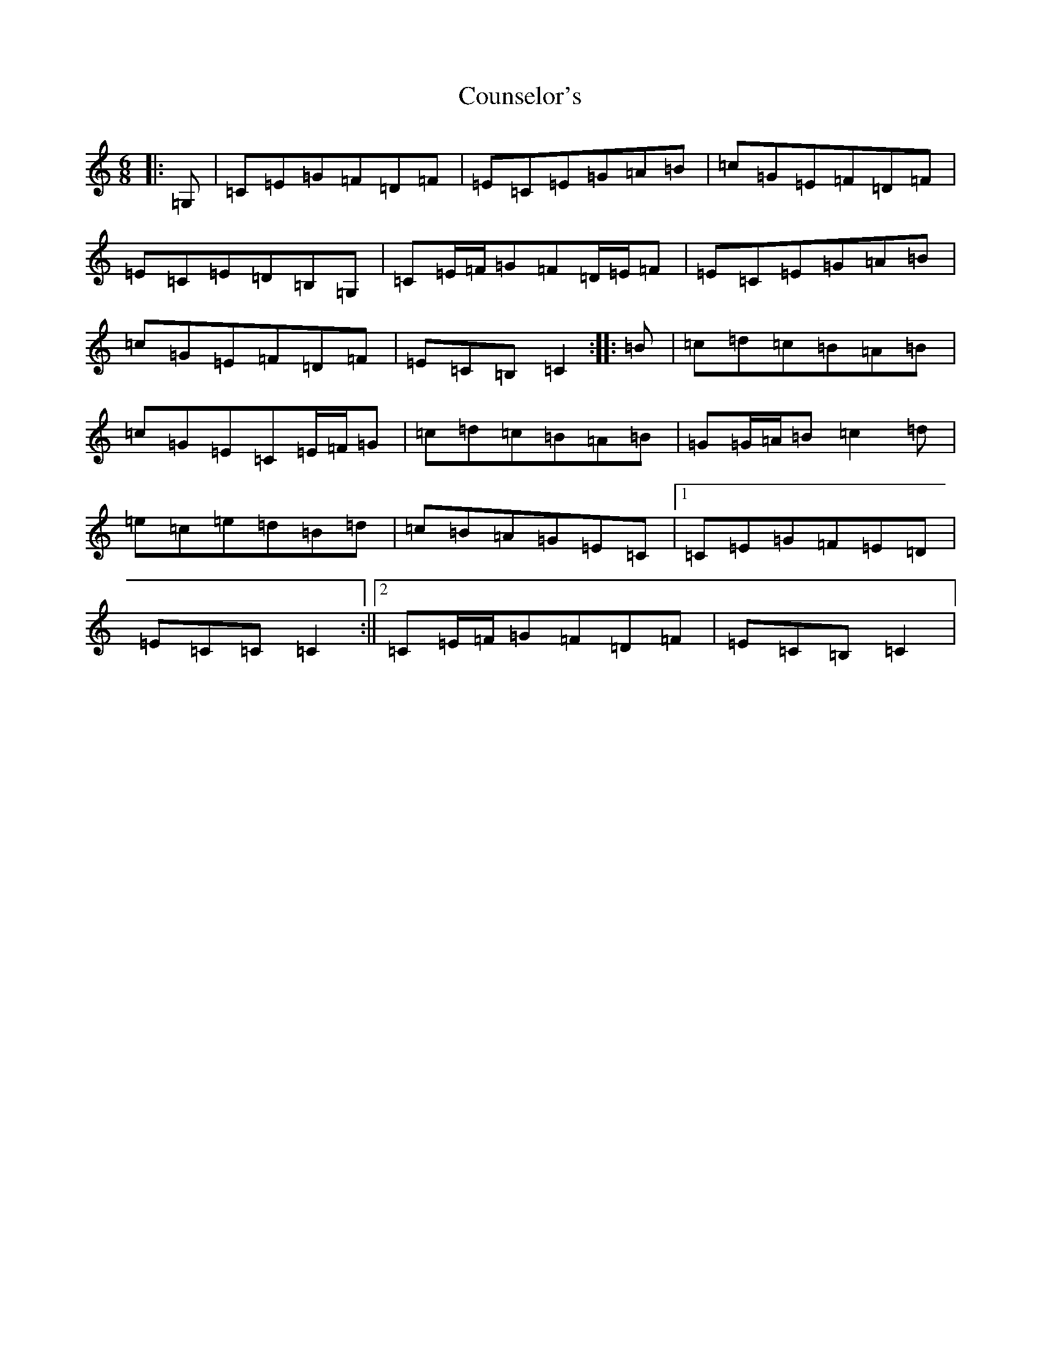 X: 4291
T: Counselor's
S: https://thesession.org/tunes/8195#setting8195
R: jig
M:6/8
L:1/8
K: C Major
|:=G,|=C=E=G=F=D=F|=E=C=E=G=A=B|=c=G=E=F=D=F|=E=C=E=D=B,=G,|=C=E/2=F/2=G=F=D/2=E/2=F|=E=C=E=G=A=B|=c=G=E=F=D=F|=E=C=B,=C2:||:=B|=c=d=c=B=A=B|=c=G=E=C=E/2=F/2=G|=c=d=c=B=A=B|=G=G/2=A/2=B=c2=d|=e=c=e=d=B=d|=c=B=A=G=E=C|1=C=E=G=F=E=D|=E=C=C=C2:||2=C=E/2=F/2=G=F=D=F|=E=C=B,=C2|